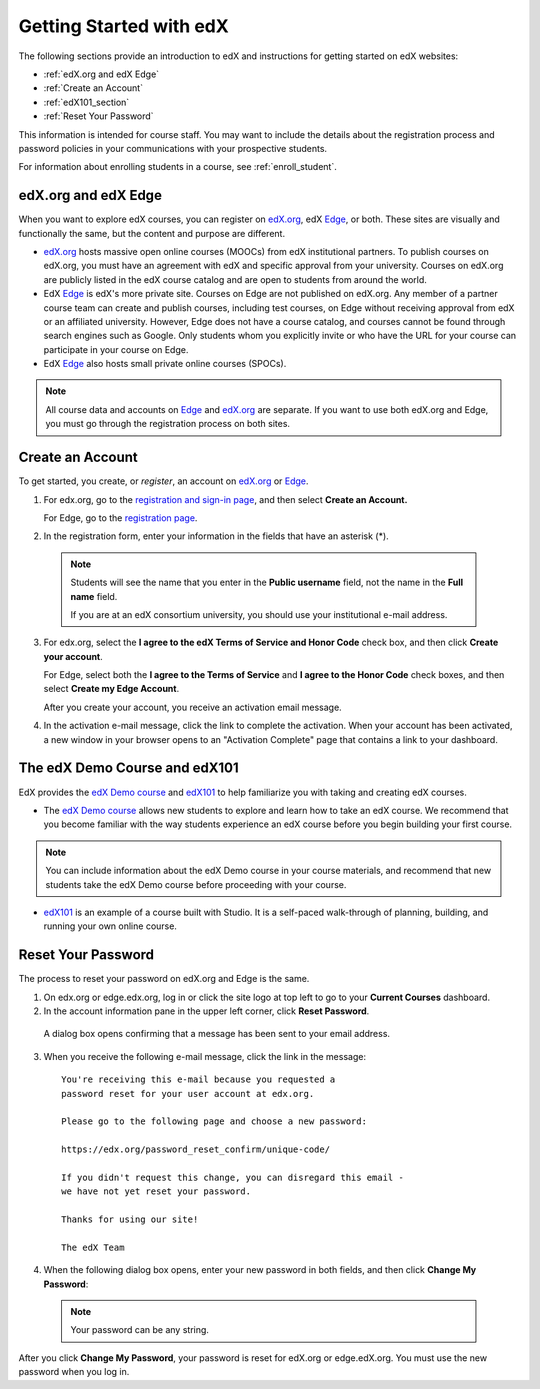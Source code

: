 .. _Getting Started with edX:

#############################
Getting Started with edX
#############################

The following sections provide an introduction to edX and instructions for getting started on edX websites:

* :ref:`edX.org and edX Edge`
* :ref:`Create an Account`
* :ref:`edX101_section`
* :ref:`Reset Your Password`

This information is intended for course staff. You may want to include the details about the registration process and password policies in your communications with your prospective students. 

For information about enrolling students in a course, see :ref:`enroll_student`.

.. _edX.org and edX Edge:

*************************
edX.org and edX Edge
*************************

When you want to explore edX courses, you can register on edX.org_, edX Edge_, or both. These sites are visually and functionally the same, but the content and purpose are different.

* edX.org_ hosts massive open online courses (MOOCs) from edX institutional partners. To publish courses on edX.org, you must have an agreement with edX and specific approval from your university. Courses on edX.org are publicly listed in the edX course catalog and are open to students from around the world.

* EdX Edge_ is edX's more private site. Courses on Edge are not published on edX.org. Any member of a partner course team can create and publish courses, including test courses, on Edge without receiving approval from edX or an affiliated university. However, Edge does not have a course catalog, and courses cannot be found through search engines such as Google. Only students whom you explicitly invite or who have the URL for your course can participate in your course on Edge.

* EdX Edge_ also hosts small private online courses (SPOCs).

.. note:: All course data and accounts on Edge_ and edX.org_ are separate. If you want to use both edX.org and Edge, you must go through the registration process on both sites.


.. _Edge: http://edge.edx.org
.. _edX.org: http://edx.org



.. _Create an Account:

*************************
Create an Account
*************************

To get started, you create, or *register*, an account on edX.org_ or Edge_.  

#. For edx.org, go to the `registration and sign-in page
   <https://courses.edx.org/account/login>`_, and then select **Create an
   Account.**

   For Edge, go to the `registration page <https://edge.edx.org/register>`_.

#. In the registration form, enter your information in the fields that have
   an asterisk (*).

  .. note::  Students will see the name that you enter in the **Public username** 
    field, not the name in the **Full name** field.

    If you are at an edX consortium university, you should use your institutional e-mail address.

3. For edx.org, select the **I agree to the edX Terms of Service
   and Honor Code** check box, and then click **Create your account**.

   For Edge, select both the **I agree to the Terms of Service** and **I agree
   to the Honor Code** check boxes, and then select **Create my Edge Account**.

   After you create your account, you receive an activation email
   message.

#. In the activation e-mail message, click the link to complete the activation.
   When your account has been activated, a new window in your browser opens to
   an "Activation Complete" page that contains a link to your dashboard.

.. _edX101_section:

******************************
The edX Demo Course and edX101
******************************

EdX provides the `edX Demo course`_ and edX101_ to help familiarize you with
taking and creating edX courses.

* The `edX Demo course`_ allows new students to explore and learn how to take an
  edX course. We recommend that you become familiar with the way students
  experience an edX course before you begin building your first course.

.. note:: You can include information about the edX Demo course in your course
  materials, and recommend that new students take the edX Demo course before
  proceeding with your course.

* edX101_ is an example of a course built with Studio. It is a self-paced walk-through of planning, building, and running your own online course.

.. _edx101: https://www.edx.org/course/overview-creating-edx-course-edx-edx101#.VHKBz76d9BV

.. _edX Demo course: https://www.edx.org/course/edx/edx-edxdemo101-edx-demo-1038


.. _Reset Your Password:

*******************
Reset Your Password
*******************

The process to reset your password on edX.org and Edge is the same.

#. On edx.org or edge.edx.org, log in or click the site logo at top left to go
   to your **Current Courses** dashboard.

#. In the account information pane in the upper left corner, click **Reset Password**. 

  .. image:: ../Images/dashboard-password-reset.png
   :alt: Image with the Reset Password link highlighted

  A dialog box opens confirming that a message has been sent to your email address.
 
  .. image:: ../Images/password-email-dialog.png
   :alt: Image with the Reset Password link highlighted

3. When you receive the following e-mail message, click the link in the message::

     You're receiving this e-mail because you requested a 
     password reset for your user account at edx.org.

     Please go to the following page and choose a new password:

     https://edx.org/password_reset_confirm/unique-code/

     If you didn't request this change, you can disregard this email - 
     we have not yet reset your password.

     Thanks for using our site!

     The edX Team

4. When the following dialog box opens, enter your new password in both fields, and then click **Change My Password**:

  .. image:: ../Images/reset_password.png
   :alt: Image of the Reset Password dialog box

  .. note:: Your password can be any string.

After you click **Change My Password**, your password is reset for edX.org or edge.edX.org. You must use the new password when you log in.